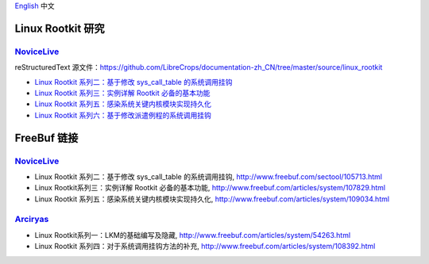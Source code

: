 `English <README.rst>`_ 中文


Linux Rootkit 研究
==================


NoviceLive_
------------

reStructuredText 源文件：https://github.com/LibreCrops/documentation-zh_CN/tree/master/source/linux_rootkit

- `Linux Rootkit 系列二：基于修改 sys_call_table 的系统调用挂钩 <https://docs-conquer-the-universe.readthedocs.io/zh_CN/latest/linux_rootkit/sys_call_table.html>`_
- `Linux Rootkit 系列三：实例详解 Rootkit 必备的基本功能 <https://docs-conquer-the-universe.readthedocs.io/zh_CN/latest/linux_rootkit/fundamentals.html>`_
- `Linux Rootkit 系列五：感染系统关键内核模块实现持久化 <https://docs-conquer-the-universe.readthedocs.io/zh_CN/latest/linux_rootkit/persistence.html>`_
- `Linux Rootkit 系列六：基于修改派遣例程的系统调用挂钩 <https://docs-conquer-the-universe.readthedocs.io/zh_CN/latest/linux_rootkit/entry_SYSCALL_64.html>`_


FreeBuf 链接
=============


NoviceLive_
------------

- Linux Rootkit 系列二：基于修改 sys_call_table 的系统调用挂钩, http://www.freebuf.com/sectool/105713.html
- Linux Rootkit系列三：实例详解 Rootkit 必备的基本功能, http://www.freebuf.com/articles/system/107829.html
- Linux Rootkit 系列五：感染系统关键内核模块实现持久化, http://www.freebuf.com/articles/system/109034.html


Arciryas_
---------

- Linux Rootkit系列一：LKM的基础编写及隐藏, http://www.freebuf.com/articles/system/54263.html
- Linux Rootkit 系列四：对于系统调用挂钩方法的补充, http://www.freebuf.com/articles/system/108392.html


.. _NoviceLive: https://github.com/NoviceLive
.. _Arciryas: https://github.com/Arciryas

